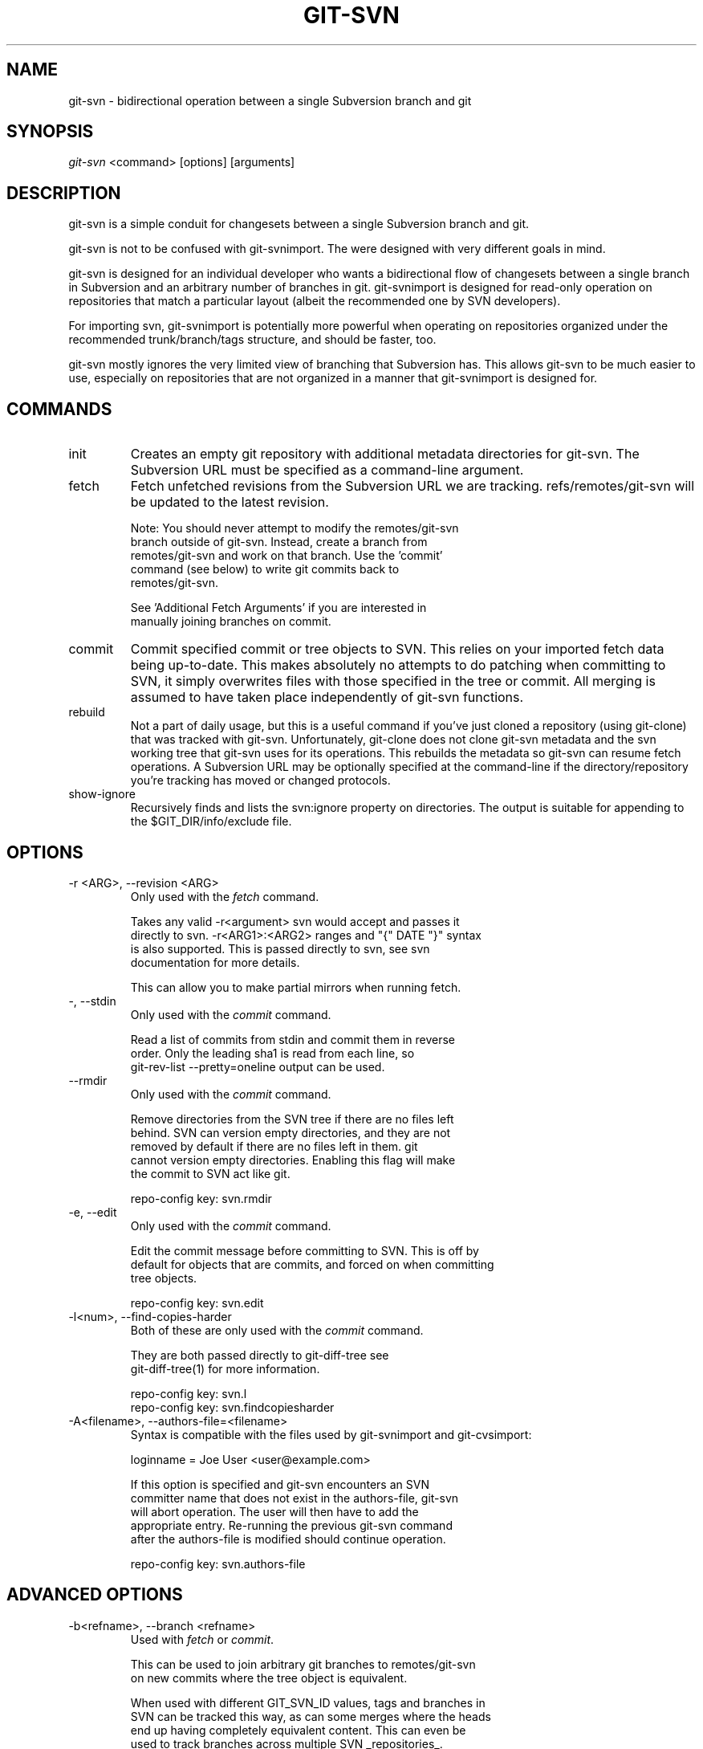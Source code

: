 .\"Generated by db2man.xsl. Don't modify this, modify the source.
.de Sh \" Subsection
.br
.if t .Sp
.ne 5
.PP
\fB\\$1\fR
.PP
..
.de Sp \" Vertical space (when we can't use .PP)
.if t .sp .5v
.if n .sp
..
.de Ip \" List item
.br
.ie \\n(.$>=3 .ne \\$3
.el .ne 3
.IP "\\$1" \\$2
..
.TH "GIT-SVN" 1 "" "" ""
.SH NAME
git-svn \- bidirectional operation between a single Subversion branch and git
.SH "SYNOPSIS"


\fIgit\-svn\fR <command> [options] [arguments]

.SH "DESCRIPTION"


git\-svn is a simple conduit for changesets between a single Subversion branch and git\&.


git\-svn is not to be confused with git\-svnimport\&. The were designed with very different goals in mind\&.


git\-svn is designed for an individual developer who wants a bidirectional flow of changesets between a single branch in Subversion and an arbitrary number of branches in git\&. git\-svnimport is designed for read\-only operation on repositories that match a particular layout (albeit the recommended one by SVN developers)\&.


For importing svn, git\-svnimport is potentially more powerful when operating on repositories organized under the recommended trunk/branch/tags structure, and should be faster, too\&.


git\-svn mostly ignores the very limited view of branching that Subversion has\&. This allows git\-svn to be much easier to use, especially on repositories that are not organized in a manner that git\-svnimport is designed for\&.

.SH "COMMANDS"

.TP
init
Creates an empty git repository with additional metadata directories for git\-svn\&. The Subversion URL must be specified as a command\-line argument\&.

.TP
fetch
Fetch unfetched revisions from the Subversion URL we are tracking\&. refs/remotes/git\-svn will be updated to the latest revision\&.

.nf
Note: You should never attempt to modify the remotes/git\-svn
branch outside of git\-svn\&.  Instead, create a branch from
remotes/git\-svn and work on that branch\&.  Use the 'commit'
command (see below) to write git commits back to
remotes/git\-svn\&.
.fi

.nf
See 'Additional Fetch Arguments' if you are interested in
manually joining branches on commit\&.
.fi

.TP
commit
Commit specified commit or tree objects to SVN\&. This relies on your imported fetch data being up\-to\-date\&. This makes absolutely no attempts to do patching when committing to SVN, it simply overwrites files with those specified in the tree or commit\&. All merging is assumed to have taken place independently of git\-svn functions\&.

.TP
rebuild
Not a part of daily usage, but this is a useful command if you've just cloned a repository (using git\-clone) that was tracked with git\-svn\&. Unfortunately, git\-clone does not clone git\-svn metadata and the svn working tree that git\-svn uses for its operations\&. This rebuilds the metadata so git\-svn can resume fetch operations\&. A Subversion URL may be optionally specified at the command\-line if the directory/repository you're tracking has moved or changed protocols\&.

.TP
show\-ignore
Recursively finds and lists the svn:ignore property on directories\&. The output is suitable for appending to the $GIT_DIR/info/exclude file\&.

.SH "OPTIONS"

.TP
\-r <ARG>, \-\-revision <ARG>
Only used with the \fIfetch\fR command\&.

.nf
Takes any valid \-r<argument> svn would accept and passes it
directly to svn\&. \-r<ARG1>:<ARG2> ranges and "{" DATE "}" syntax
is also supported\&.  This is passed directly to svn, see svn
documentation for more details\&.
.fi

.nf
This can allow you to make partial mirrors when running fetch\&.
.fi

.TP
\-, \-\-stdin
Only used with the \fIcommit\fR command\&.

.nf
Read a list of commits from stdin and commit them in reverse
order\&.  Only the leading sha1 is read from each line, so
git\-rev\-list \-\-pretty=oneline output can be used\&.
.fi

.TP
\-\-rmdir
Only used with the \fIcommit\fR command\&.

.nf
Remove directories from the SVN tree if there are no files left
behind\&.  SVN can version empty directories, and they are not
removed by default if there are no files left in them\&.  git
cannot version empty directories\&.  Enabling this flag will make
the commit to SVN act like git\&.
.fi

.nf
repo\-config key: svn\&.rmdir
.fi

.TP
\-e, \-\-edit
Only used with the \fIcommit\fR command\&.

.nf
Edit the commit message before committing to SVN\&.  This is off by
default for objects that are commits, and forced on when committing
tree objects\&.
.fi

.nf
repo\-config key: svn\&.edit
.fi

.TP
\-l<num>, \-\-find\-copies\-harder
Both of these are only used with the \fIcommit\fR command\&.

.nf
They are both passed directly to git\-diff\-tree see
git\-diff\-tree(1) for more information\&.
.fi

.nf
repo\-config key: svn\&.l
repo\-config key: svn\&.findcopiesharder
.fi

.TP
\-A<filename>, \-\-authors\-file=<filename>
Syntax is compatible with the files used by git\-svnimport and git\-cvsimport:

.nf
loginname = Joe User <user@example\&.com>
.fi

.nf
If this option is specified and git\-svn encounters an SVN
committer name that does not exist in the authors\-file, git\-svn
will abort operation\&. The user will then have to add the
appropriate entry\&.  Re\-running the previous git\-svn command
after the authors\-file is modified should continue operation\&.
.fi

.nf
repo\-config key: svn\&.authors\-file
.fi

.SH "ADVANCED OPTIONS"

.TP
\-b<refname>, \-\-branch <refname>
Used with \fIfetch\fR or \fIcommit\fR\&.

.nf
This can be used to join arbitrary git branches to remotes/git\-svn
on new commits where the tree object is equivalent\&.
.fi

.nf
When used with different GIT_SVN_ID values, tags and branches in
SVN can be tracked this way, as can some merges where the heads
end up having completely equivalent content\&.  This can even be
used to track branches across multiple SVN _repositories_\&.
.fi

.nf
This option may be specified multiple times, once for each
branch\&.
.fi

.nf
repo\-config key: svn\&.branch
.fi

.TP
\-i<GIT_SVN_ID>, \-\-id <GIT_SVN_ID>
This sets GIT_SVN_ID (instead of using the environment)\&. See the section on "Tracking Multiple Repositories or Branches" for more information on using GIT_SVN_ID\&.

.SH "COMPATIBILITY OPTIONS"

.TP
\-\-upgrade
Only used with the \fIrebuild\fR command\&.

.nf
Run this if you used an old version of git\-svn that used
"git\-svn\-HEAD" instead of "remotes/git\-svn" as the branch
for tracking the remote\&.
.fi

.TP
\-\-no\-ignore\-externals
Only used with the \fIfetch\fR and \fIrebuild\fR command\&.

.nf
By default, git\-svn passes \-\-ignore\-externals to svn to avoid
fetching svn:external trees into git\&.  Pass this flag to enable
externals tracking directly via git\&.
.fi

.nf
Versions of svn that do not support \-\-ignore\-externals are
automatically detected and this flag will be automatically
enabled for them\&.
.fi

.nf
Otherwise, do not enable this flag unless you know what you're
doing\&.
.fi

.nf
repo\-config key: svn\&.noignoreexternals
.fi

.SS "Basic Examples"


Tracking and contributing to an Subversion managed\-project:

.nf
# Initialize a tree (like git init\-db):
        git\-svn init http://svn\&.foo\&.org/project/trunk
# Fetch remote revisions:
        git\-svn fetch
# Create your own branch to hack on:
        git checkout \-b my\-branch remotes/git\-svn
# Commit only the git commits you want to SVN:
        git\-svn commit <tree\-ish> [<tree\-ish_2> \&.\&.\&.]
# Commit all the git commits from my\-branch that don't exist in SVN:
        git\-svn commit remotes/git\-svn\&.\&.my\-branch
# Something is committed to SVN, pull the latest into your branch:
        git\-svn fetch && git pull \&. remotes/git\-svn
# Append svn:ignore settings to the default git exclude file:
        git\-svn show\-ignore >> \&.git/info/exclude
.fi

.SH "DESIGN PHILOSOPHY"


Merge tracking in Subversion is lacking and doing branched development with Subversion is cumbersome as a result\&. git\-svn completely forgoes any automated merge/branch tracking on the Subversion side and leaves it entirely up to the user on the git side\&. It's simply not worth it to do a useful translation when the original signal is weak\&.

.SH "TRACKING MULTIPLE REPOSITORIES OR BRANCHES"


This is for advanced users, most users should ignore this section\&.


Because git\-svn does not care about relationships between different branches or directories in a Subversion repository, git\-svn has a simple hack to allow it to track an arbitrary number of related _or_ unrelated SVN repositories via one git repository\&. Simply set the GIT_SVN_ID environment variable to a name other other than "git\-svn" (the default) and git\-svn will ignore the contents of the $GIT_DIR/git\-svn directory and instead do all of its work in $GIT_DIR/$GIT_SVN_ID for that invocation\&. The interface branch will be remotes/$GIT_SVN_ID, instead of remotes/git\-svn\&. Any remotes/$GIT_SVN_ID branch should never be modified by the user outside of git\-svn commands\&.

.SH "ADDITIONAL FETCH ARGUMENTS"


This is for advanced users, most users should ignore this section\&.


Unfetched SVN revisions may be imported as children of existing commits by specifying additional arguments to \fIfetch\fR\&. Additional parents may optionally be specified in the form of sha1 hex sums at the command\-line\&. Unfetched SVN revisions may also be tied to particular git commits with the following syntax:

.nf
svn_revision_number=git_commit_sha1
.fi

.TP
This allows you to tie unfetched SVN revision 375 to your current HEAD
 git\-svn fetch 375=$(git\-rev\-parse HEAD) 

.SS "Advanced Example: Tracking a Reorganized Repository"


If you're tracking a directory that has moved, or otherwise been branched or tagged off of another directory in the repository and you care about the full history of the project, then you can read this section\&.


This is how Yann Dirson tracked the trunk of the ufoai directory when the /trunk directory of his repository was moved to /ufoai/trunk and he needed to continue tracking /ufoai/trunk where /trunk left off\&.

.nf
        # This log message shows when the repository was reorganized:
        r166 | ydirson | 2006\-03\-02 01:36:55 +0100 (Thu, 02 Mar 2006) | 1 line
        Changed paths:
           D /trunk
           A /ufoai/trunk (from /trunk:165)

        # First we start tracking the old revisions:
        GIT_SVN_ID=git\-oldsvn git\-svn init \\
                        https://svn\&.sourceforge\&.net/svnroot/ufoai/trunk
        GIT_SVN_ID=git\-oldsvn git\-svn fetch \-r1:165

        # And now, we continue tracking the new revisions:
        GIT_SVN_ID=git\-newsvn git\-svn init \\
              https://svn\&.sourceforge\&.net/svnroot/ufoai/ufoai/trunk
        GIT_SVN_ID=git\-newsvn git\-svn fetch \\
              166=`git\-rev\-parse refs/remotes/git\-oldsvn`
.fi

.SH "BUGS"


If somebody commits a conflicting changeset to SVN at a bad moment (right before you commit) causing a conflict and your commit to fail, your svn working tree ($GIT_DIR/git\-svn/tree) may be dirtied\&. The easiest thing to do is probably just to rm \-rf $GIT_DIR/git\-svn/tree and run \fIrebuild\fR\&.


We ignore all SVN properties except svn:executable\&. Too difficult to map them since we rely heavily on git write\-tree being _exactly_ the same on both the SVN and git working trees and I prefer not to clutter working trees with metadata files\&.


svn:keywords can't be ignored in Subversion (at least I don't know of a way to ignore them)\&.


Renamed and copied directories are not detected by git and hence not tracked when committing to SVN\&. I do not plan on adding support for this as it's quite difficult and time\-consuming to get working for all the possible corner cases (git doesn't do it, either)\&. Renamed and copied files are fully supported if they're similar enough for git to detect them\&.

.SH "AUTHOR"


Written by Eric Wong <normalperson@yhbt\&.net>\&.

.SH "DOCUMENTATION"


Written by Eric Wong <normalperson@yhbt\&.net>\&.


